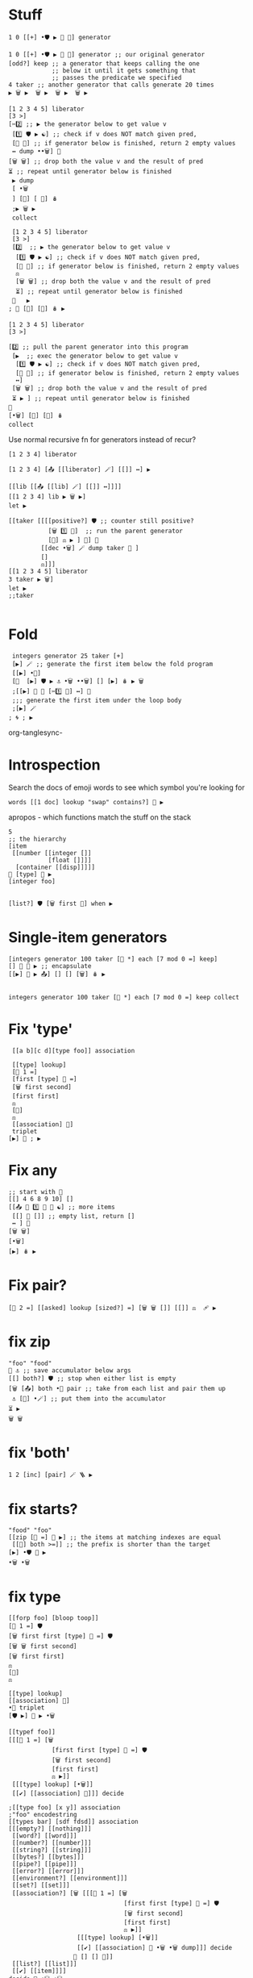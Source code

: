 #+PROPERTY: header-args:kcats :results code :exports both


* Stuff
#+begin_src kcats
  1 0 [[+] •🛡️ ▶️ 🔀 👥] generator
#+end_src

#+RESULTS:
#+begin_src kcats
[[+] •🛡️ ▶️ 🔀 👥 [[[[+] •🛡️ ▶️ 🔀 👥] 🔳 🔳 [🔀] 🪆 ▶️] 🔀]
 🔳 ↔️]
0 1
#+end_src

#+begin_src kcats
  1 0 [[+] •🛡️ ▶️ 🔀 👥] generator ;; our original generator
  [odd?] keep ;; a generator that keeps calling the one
              ;; below it until it gets something that
              ;; passes the predicate we specified
  4 taker ;; another generator that calls generate 20 times
  ▶️ 🗑️ ▶️  🗑️ ▶️  🗑️ ▶️  🗑️ ▶️  
#+end_src

#+RESULTS:
#+begin_src kcats
🔳 [[[+] •🛡️ ▶️ 🔀 👥] 🔳 🔳 [🔀] 🪆 ▶️] 5 8
#+end_src

#+begin_src kcats
  [1 2 3 4 5] liberator
  [3 >]  
  [✂️2️⃣ ;; ▶️ the generator below to get value v
   [1️⃣ 🛡️ ▶️ ☯️] ;; check if v does NOT match given pred, 
   [🔳 🔳] ;; if generator below is finished, return 2 empty values 
   ↔️ dump ••🗑️] 🎒 
  [🗑️ 🗑️] ;; drop both the value v and the result of pred
  ⏳ ;; repeat until generator below is finished
   ▶️ dump
   [ •🗑️
   ] [🔳] [ 🔀] 🪆
   ;▶️ 🗑️ ▶️
   collect
#+end_src

#+RESULTS:
#+begin_src kcats
[✔️ 1 [[📤] 🔳 🔳 [🔀] 🪆 ▶️] [2 3 4 5]]
[✔️ 2 [[📤] 🔳 🔳 [🔀] 🪆 ▶️] [3 4 5]]
[✔️ 3 [[📤] 🔳 🔳 [🔀] 🪆 ▶️] [4 5]]
[🔳 4 [[📤] 🔳 🔳 [🔀] 🪆 ▶️] [5]]
[4 [5]]
[[actual 4]
 [asked [program?]]
 [handled 🔳]
 [reason "type mismatch"]
 [type error]
 [unwound [🪆 collect]]]
[🔀] [🔳] [•🗑️] 4 [5]
#+end_src

#+begin_src kcats
  [1 2 3 4 5] liberator
  [3 >]
  [2️⃣  ;; ▶️ the generator below to get value v
   [1️⃣ 🛡️ ▶️ ☯️] ;; check if v does NOT match given pred, 
   [🔳 🔳] ;; if generator below is finished, return 2 empty values 
   ⚖️
   [🗑️ 🗑️] ;; drop both the value v and the result of pred
   ⏳] ;; repeat until generator below is finished
  🎒   ▶️ 
 ; 🔳 [🔳] [🔀] 🪆 ▶️
#+end_src

#+RESULTS:
#+begin_src kcats
[📤 [[[📤] 🔳 🔳 [🔀] 🪆 ▶️] 🔀]
 🔳 ↔️ [[3 >]
       🛡️ ▶️ ☯️]
 [🔳 🔳]
 ↔️ [🗑️ 🗑️ [[📤 [[[📤] 🔳 🔳 [🔀] 🪆 ▶️] 🔀]
             🔳 ↔️ [[3 >]
                   🛡️ ▶️ ☯️]
             [🔳 🔳]
             ↔️]
            [🗑️ 🗑️]
            🔳 [▶️] 🪆 ▶️]
     ▶️]
 🔳 ↔️]
[1 2 3 4 5]
#+end_src

#+begin_src kcats
  [1 2 3 4 5] liberator
  [3 >]

  [2️⃣ ;; pull the parent generator into this program
   [▶️  ;; exec the generator below to get value v
    [1️⃣ 🛡️ ▶️ ☯️] ;; check if v does NOT match given pred, 
    [🔳 🔳] ;; if generator below is finished, return 2 empty values 
    ↔️]
   [🗑️ 🗑️] ;; drop both the value v and the result of pred
   ⏳ ▶️ ] ;; repeat until generator below is finished
  🎒
  [•🗑️] [🔳] [🔀] 🪆
  collect
#+end_src

#+RESULTS:
#+begin_src kcats
[4 5]
#+end_src

Use normal recursive fn for generators instead of recur?
#+begin_src kcats
[1 2 3 4] liberator
#+end_src

#+RESULTS:
#+begin_src kcats
[📤 [[[📤] 🔳 🔳 [🔀] 🪆 ▶️] 🔀]
 🔳 ↔️]
[1 2 3 4]
#+end_src

#+begin_src kcats
  [1 2 3 4] [📤 [[liberator] 🪄] [[]] ↔️] ▶️ 
#+end_src

#+RESULTS:
#+begin_src kcats
1 [📤 [[[📤] 🔳 🔳 [🔀] 🪆 ▶️] 🔀]
   🔳 ↔️]
[2 3 4]
#+end_src

#+begin_src kcats
  [[lib [[📤 [[lib] 🪄] [[]] ↔️]]]]
  [[1 2 3 4] lib ▶️ 🗑️ ▶️]
  let ▶️ 
#+end_src

#+RESULTS:
#+begin_src kcats
2 [📤 [[lib] 🪄]
   [🔳] ↔️]
[3 4]
#+end_src

#+begin_src kcats
  [[taker [[[[positive?] 🛡️ ;; counter still positive?
             [🗑️ 1️⃣ 🐋]  ;; run the parent generator
             [🔳] ⚖️ ▶️ ] 🎒] 🐋 
           [[dec •🗑️] 🪄 dump taker 🔀 ]
           []
           ⚖️]]]
  [[1 2 3 4 5] liberator
  3 taker ▶️ 🗑️]
  let ▶️ 
  ;;taker

#+end_src

#+RESULTS:
#+begin_src kcats
[1 2 [2 3 4 5]]
[[positive?] 🛡️ [🗑️ 2 🐋] [🔳] ⚖️ ▶️ [[dec •🗑️]
                                    🪄 dump taker 🔀]
 🔳 ↔️]
[2 3 4 5]
#+end_src

* Fold
#+begin_src kcats
    integers generator 25 taker [+]
    [▶️] 🪄 ;; generate the first item below the fold program 
    [[▶️] •🐋]
    [🔀  [▶️] 🛡️ ▶️ ⚓ •🗑️ ••🗑️] [] [▶️] 🪆 ▶️ 🗑️
    ;[[▶️] 🐋 🔳 [✂️1️⃣ 👥] ↔️] 🎒
    ;;; generate the first item under the loop body
    ;[▶️] 🪄
   ; 🌀 ; ▶️
#+end_src

#+RESULTS:
#+begin_src kcats
300 24
#+end_src
org-tanglesync-
* Introspection
Search the docs of emoji words to see which symbol you're looking for
#+begin_src kcats
  words [[1 doc] lookup "swap" contains?] 🧲 ▶️ 
#+end_src

#+RESULTS:
#+begin_src kcats
[[🔀 [[definition builtin-function]
     [doc "The crossing arrows denote swapping the top two stack items."]
     [examples [[[1 2 3 🔀] [1 3 2] "Swap top two items"]]]
     [spec [[[item a]
             [item b]]
            [[item b]
             [item a]]]]]]
 [•🔀 [[definition builtin-function]
      [doc "The crossing arrows with dot represents swapping one stack position down (2nd and 3rd items)"]
      [examples [[[1 2 3 •🔀] [2 1 3] "Swap 2nd and 3rd items"]]]
      [spec [[[item a]
              [item b]
              [item c]]
             [[item a]
              [item c]
              [item b]]]]]]]
#+end_src

apropos - which functions match the stuff on the stack
#+begin_src kcats
  5
  ;; the hierarchy
  [item
   [[number [[integer []]
             [float []]]]
    [container [[disp]]]]]
  📸 [type] 🚜 ▶️
  [integer foo]


  [list?] 🛡️ [🗑️ first 🎁] when ▶️ 
#+end_src

#+RESULTS:
#+begin_src kcats
[integer] [number] 5
#+end_src
* Single-item generators
#+begin_src kcats
  [integers generator 100 taker [👥 *] each [7 mod 0 =] keep]
  [] 🔀 💉 ▶️ ;; encapsulate
  [[▶️] 💉 ▶️ 📤] [] [] [🗑️] 🪆 ▶️

#+end_src

#+RESULTS:
#+begin_src kcats
0 [[[▶️ [[7 mod 0 =] 🛡️ ▶️ ☯️] [🔳 🔳]
     ↔️ [🗑️ 🗑️ [[▶️ [[7 mod 0 =] 🛡️ ▶️ ☯️] [🔳 🔳]
                 ↔️]
                [🗑️ 🗑️]
                🔳 [▶️] 🪆 ▶️]
         ▶️]
     🔳 ↔️]
    🔳 [🔳] [🔀] 🪆 ▶️]
   [[▶️ [📸 🧦 [👥 *]
         🪄 🧦 •🗑️ first]
     bail]
    🔳 [🔳] [🔀] 🪆 ▶️]
   [[📸 🧦 [positive?] 🪄 🧦 first [🗑️ [▶️] 🐋 🔳 [🔳 🔳]
                                ↔️]
     [🔳] ↔️]
    [[dec] 🪄]
    [🗑️ 🗑️ 🔳] [🔀] 🪆 ▶️]
   99 [[inc 👥]
       🔳 🔳 [🔀] 🪆 ▶️]
   0]
#+end_src
#+begin_src kcats
  integers generator 100 taker [👥 *] each [7 mod 0 =] keep collect
#+end_src

#+RESULTS:
#+begin_src kcats
[0 49 196 441 784 1225 1764 2401 3136 3969 4900 5929 7056 8281 9604]
99
#+end_src

* Fix 'type'
#+begin_src kcats
   [[a b][c d][type foo]] association

   [[type] lookup]
   [📏 1 =]
   [first [type] 🍫 =]
   [🗑️ first second]
   [first first]
   ⚖️ 
   [🔳]
   ⚖️
   [[association] 🍫]
   triplet
  [▶️] 📣 ; ▶️ 
#+end_src

#+RESULTS:
#+begin_src kcats
[🔀 [[📤] 🪄 👥 [🛟 [•🛡️] 🐋] 🐋 🔳 [•🗑️ •🗑️]
    [🗑️ 📣]
    ⚖️]
 [🗑️ 🗑️ 🔳] ↔️]
[▶️] [[[type] lookup]
      [📏 1 = [first [type] 🍫 = [🗑️ first second] [first first]
              ↔️]
       [🔳] ↔️]
      [[association] 🍫]]
[[a b]
 [c d]
 [type foo]]
#+end_src
* Fix any
#+begin_src kcats
  ;; start with 💯
  [[] 4 6 8 9 10] []
  [[📤 🔀 1️⃣ 🐋 👥 ☯️] ;; more items
   [[] 🔳 []] ;; empty list, return []
   ↔️ ] 🎒
  [🗑️ 🗑️]
  [•🗑️]
  [▶️] 🪆 ▶️
#+end_src

#+RESULTS:
#+begin_src kcats
4
#+end_src
* Fix pair?
#+begin_src kcats
   [📏 2 =] [[asked] lookup [sized?] =] [🗑️ 🗑️ []] [[]] ⚖️  🩹 ▶️ 
#+end_src

#+RESULTS:
#+begin_src kcats
🔳
#+end_src
* fix zip
#+begin_src kcats
  "foo" "food"
  🔳 ⚓ ;; save accumulator below args
  [[] both?] 🛡️ ;; stop when either list is empty
  [🗑️ [📤] both •🔀 pair ;; take from each list and pair them up
   ⚓ [📮] •🪄] ;; put them into the accumulator
  ⏳ ▶️
  🗑️ 🗑️
#+end_src

#+RESULTS:
#+begin_src kcats
[[\f \f]
 [\o \o]
 [\o \o]]
#+end_src
* fix 'both'
#+begin_src kcats
1 2 [inc] [pair] 🪄 🪜 ▶️
#+end_src

#+RESULTS:
#+begin_src kcats
3 2
#+end_src
* fix starts?
#+begin_src kcats
  "food" "foo"
  [[zip [🍫 =] 💯 ▶️] ;; the items at matching indexes are equal
   [[📏] both >=]] ;; the prefix is shorter than the target
  [▶️] •🛡️ 💯 ▶️ 
  •🗑️ •🗑️
#+end_src

#+RESULTS:
#+begin_src kcats
["foo" "food"]
["foo" "food"]
✔️
#+end_src
* fix type
#+begin_src kcats
  [[forp foo] [bloop toop]]
  [📏 1 =] 🛡️
  [🗑️ first first [type] 🍫 =] 🛡️
  [🗑️ 🗑️ first second]
  [🗑️ first first]
  ⚖️
  [🔳]
  ⚖️ 

  [[type] lookup]
  [[association] 🍫]
  •🔀 triplet 
  [🛡️ ▶️] 📣 ▶️ •🗑️
#+end_src

#+RESULTS:
#+begin_src kcats
association
#+end_src

#+begin_src kcats
  [[typef foo]]
  [[[📏 1 =] [🗑️
              [first first [type] 🍫 =] 🛡️
              [🗑️ first second]
              [first first]
              ⚖️ ▶️]]
   [[[type] lookup] [•🗑️]]
   [[✔️] [[association] 🍫]]] decide
#+end_src

#+RESULTS:
#+begin_src kcats
typef
#+end_src

#+RESULTS:
#+begin_src kcats
✔️
#+end_src

#+begin_src kcats
   ;[[type foo] [x y]] association
   ;"foo" encodestring
   [[types bar] [sdf fdsd]] association
   [[[empty?] [[nothing]]]
    [[word?] [[word]]]
    [[number?] [[number]]]
    [[string?] [[string]]]
    [[bytes?] [[bytes]]]
    [[pipe?] [[pipe]]]
    [[error?] [[error]]]
    [[environment?] [[environment]]]
    [[set?] [[set]]]
    [[association?] [🗑️ [[[📏 1 =] [🗑️
                                   [first first [type] 🍫 =] 🛡️
                                   [🗑️ first second]
                                   [first first]
                                   ⚖️ ▶️]]
                      [[[type] lookup] [•🗑️]]
                      [[✔️] [[association] 🍫 •🗑️ •🗑️ dump]]] decide
                     🎁 [] [] 🛟]]
    [[list?] [[list]]]
    [[✔️] [[item]]]]
   decide 🍫 •🗑️ •🗑️ 
#+end_src

#+RESULTS:
#+begin_src kcats
[[association]]
association
#+end_src
* book
#+begin_src kcats
  [[price 15][name foo]] [[price 10] [name bar]] pair [[price] lookup] sort reverse first
#+end_src

#+RESULTS:
#+begin_src kcats
[[price 15]
 [name foo]]
#+end_src
* loop in terms of recur
  avoids running pack each time:
  #+begin_src kcats
    10 ✔️ [🗑️ -2 * 👥 50 <]
    [] 🔀 [] [▶️] 🪆 
    ▶️
  #+end_src

  #+RESULTS:
  #+begin_src kcats
  160
  #+end_src
* COMMENT until
#+begin_src kcats
    2 [even?] [inc] generator
  ;[🎭] 🪄 ⏳ ▶️ 
#+end_src

#+RESULTS:
#+begin_src kcats
[inc [[[inc] 🔳 🔳 [🔀] 🪆 ▶️] 🔀]
 🔳 ↔️]
[even?] 2
#+end_src

#+begin_src kcats
   2 [even?]  🛡️ [🗑️ inc]
   [🎭] 🪄 ;; reverse logic of pred
   ;; run body once, with dummy pred result
   👥 [[[]] 🔀 🔗 🪄] 🪄 ⏳ ▶️ 
#+end_src

#+RESULTS:
#+begin_src kcats
4
#+end_src
* advance
#+begin_src kcats
  [1 2 +] stage
  [[program] lookup 📏] 🛡️ ▶️ 🔀 ;; count up the program length, we'll run until it's smaller than this

  [[[program] lookup 📏] 🛡️ ▶️ dump  ;; only stop if expr empty or shorter than we started off
   [[ positive?] [<=]] [🛡️ ▶️] 💯 🛡️ ▶️ ]
  [🗑️ eval-step]  ;; evaluate the environment one step
  ⏳ ▶️
  •🗑️
#+end_src

#+begin_src kcats
  [1 2 ] stage
  👥 [program] lookup 📏 🔀
  [[program] lookup 📏
   [[positive?] [<=]] [🛡️ ▶️] 💯 ▶️] 🛡️ 
  [🗑️ eval-step]
  ⏳ ▶️ •🗑️
#+end_src

#+RESULTS:
#+begin_src kcats
[[dictionary [[modules 🔳]
              [words 260_entries]]]
 [program [2]]
 [stack [1]]]
#+end_src
* using
#+begin_src kcats
  [#b64 "zubPuf7fwUx1W6i8RJqAE8DR43dHFfnjx1xulAZ0D_U"]
  [words [fibonacci] lookup]
  stage 🔀 ;; lm env
  [[stack] [📸] •🐋 assign] 🪄 ;; capture the stack at runtime
  using ;; set up the resolver 
  evaluate ;; execute the program in the inner environment
  [stack] lookup restore
#+end_src

#+RESULTS:
#+begin_src kcats
🔳
#+end_src

#+RESULTS:
#+begin_src kcats
Error parsing input: [[asked [read]] [reason "Invalid float"] [type error]]
#+end_src

#+begin_src kcats
  dictionary #b64 "zubPuf7fwUx1W6i8RJqAE8DR43dHFfnjx1xulAZ0D_U" decache
  [[hashbytes] ;; calculate module hash
   [string read  [words] 🔀 dump update]] ;; install the module in the dictionary
  [▶️] 🚜 ▶️ ;; fork 
  •🗑️ 🍫 •🔀 ;dictmerge
#+end_src

#+RESULTS:
#+begin_src kcats
[[[[fibonacci [[definition [1 0 [[+] •🛡️ ▶️ 🔀 👥]]]]]] 🔗]
 [words] [[modules 🔳]
          [words 260_entries]]]
[[modules 🔳]
 [words 261_entries]]
[[modules 🔳]
 [words 260_entries]]
#b64 "zubPuf7fwUx1W6i8RJqAE8DR43dHFfnjx1xulAZ0D_U"
#+end_src

#+begin_src kcats
words [[fibonacci [[definition [1 0 [[+] •🛡️ ▶️ 🔀 👥]]]]]]
🔗

#+end_src

#+RESULTS:
#+begin_src kcats
261_entries
#+end_src

figure out which modules are present
#+begin_src kcats
  dictionary #b64 "zubPuf7fwUx1W6i8RJqAE8DR43dHFfnjx1xulAZ0D_U" decache

  inscribe
  [words [[0] lookup] 🚜 ▶️] [program dictionary] label evaluate
  ;[first] 🚜 ▶️ 
  ;first ;second inspect
#+end_src

#+RESULTS:
#+begin_src kcats
[[dictionary [[modules 🔳]
              [words 261_entries]]]
 [program 🔳]
 [stack [[•🐋 tunnel ••🐋 cache > parse-utf8 emit get each cut ▶️ top 💉 floor set use
          🩹 file-out frequencies inspect
          •🛡️ future •🪄 🧹 assign walk zubPuf7fwUx1W6i8RJqAE8DR43dHFfnjx1xulAZ0D_U/fibonacci
          🍫 🪜 string stepper 🎁 string? empty environment character resolve list? encodejson
          empty?
          quot 🗑️ addmethod catcher evaluate 📏 radix update autoformat indexed days association
          inc advance 🔀 standard abs dec sqrt finished?
          pair? until 📮 within? prime draft max-by using pipe? 🛟 reap heatmap parse >= ⏳ both?
          decide ••👥 pop min-by
          first attend rest taker hours 💯 range 🧦 under indexof starts? format number exp handoff
          set? timestamps compare-by let capture
          fail random odd? or split definition and intersection <= spit serversocket 🎒 tos
          slice sort-indexed encodenumber sprint confine pair lookup
          stage socket ••🪄 timer min both = interpose assemble 👥 rem bail pipe-out sender repetition
          sign •🔀 + * verify
          🪆 round association? - 🚜 breakpoint spawn resume last encodestring flip second 🪄
          dipped combinations when dump label 🐋 ↔️
          break 🔗 skipper joiner dictmerge sleep encode error? contains? ••🗑️ slurp print method?
          file-in keep minutes sort times fold generator
          🌀 positive? mod bytes? words seconds bits ends? receiver animate group word? max
          ••🛡️ pipe-in cram handle •🗑️ 🛡️ dropper
          over integers log number? milliseconds liberator pad read type 📤 even? zip triplet
          assert database environment? / close flatten butlast
          🧲 xor primrec zero? prepend eval-step ⚓ negative? hashbytes ☯️ decodejson something?
          tracer restore persist value collect produce 🎭 ceiling
          reverse retry updates parse-edn word dictionary key compare unassign ✔️ decache select
          •👥 📸 ⚖️ 📣 indexer entry module inscribe
          <]]]]
#+end_src
* Fix sweep
#+begin_src kcats
  0 10 1 range liberator
  5 dropper [10 *] each []
  [[▶️] 🐋] [📮] [•🗑️] [▶️] 🪆 ▶️ 
#+end_src

#+RESULTS:
#+begin_src kcats
[50 60 70 80 90]
#+end_src
* fix group
#+begin_src kcats
  [1 2 3 4 5] liberator [odd?]
  🛡️
  [1️⃣ ▶️ ;; k v state
   🎁 🔀   ;;  v k state
   🎁 [📮] 🔗  update] 🎒
  🔳 association ;; state f
  🔀 cram
#+end_src

#+RESULTS:
#+begin_src kcats
[[✔️ [1 3 5]]
 [🔳 [2 4]]]
🔳
#+end_src
* fix partition
#+begin_src kcats
    [[take-chunk [[taker collect dump
                  ; •🗑️ •🗑️
                  ] ; drop the used-up taker generator
                  🔗 •🐋]]
     [shift [[📏 <=]
             [🔀 0 slice]
             [🔳] ⚖️ 🛡️ ▶️ 🔀]]
     [partition [[over 🎁 take-chunk [🔗 shift] bail]
                 [[over] 🐋 wrap take-chunk 🔀 🗑️ shift]
                 ↔️]]]
     [[1 2 3 4 5 6 7] [ 2 2 partition] assemble] let ▶️
#+end_src

#+RESULTS:
#+begin_src kcats
[[1 2]
 [3 4 5 6 7]]
[[actual 2]
 [asked [sized?]]
 [handled 🔳]
 [reason "type mismatch"]
 [type error]
 [unwound [🔗 shift 🔳 🧦 first]]]
[1 2]
2 2 [3 4 5 6 7]
#+end_src
* fix produce
#+begin_src kcats
  [integers generator
   [👥 *] each
   10 dropper] [] 🔀 💉 ▶️
  [▶️] 💉 ▶️ 📤 🗑️ 
  [▶️] 💉 ▶️ 📤
#+end_src

#+RESULTS:
#+begin_src kcats
121 [[[▶️ [📸 🧦 [👥 *]
           🪄 🧦 •🗑️ first]
       bail]
      🔳 [🔳] [🔀] 🪆 ▶️]
     [[inc 👥]
      🔳 [🔳] [🔀] 🪆 ▶️]
     11]
#+end_src
* fix parse
#+begin_src kcats
  [[104 101 108 108 111]              ;; "hello" (all ASCII)
   [228 189 160 229 165 189]          ;; "你好" (two complete Chinese chars)
   [104 105 226]                      ;; "hi" + start of "€"
   [130 172]                          ;; completion of "€"
   [240 159 145]                      ;; start of "👑"
   [145]                              ;; completion of "👑"
   [97 98 99 240]                     ;; "abc" + start of "🌈"
   [159 140 136]]                     ;; completion of "🌈"



  liberator
  [#b64 "" 🔀 [📮] 🪜 ▶️] each ;; convert lists of ints to byte arrays
  [parse-utf8]

  🔳 🔳 ;; state - parsed object output (on top) and unparsed input 

  [[👥 ☯️] ; there's no output
   [🗑️ [▶️] ••🐋] ;; exec parent generator 
   [[]] ;; leave an empty value to be consumed by outer ⏳ exiting
   ⚖️ 
   [🔀 [🔗] 🪄 ;; new input to previous input
    [👥] •🐋 ▶️] ;; exec a copy of parser program: output input parser
   ⏳ ▶️] ;; leave the output on top for the recurrence condition check
  [📤] []
  [🔀] 🪆 "" 🧹 ▶️ 


#+end_src

#+RESULTS:
#+begin_src kcats
"hello你好hi€👑abc🌈" [parse-utf8] 🔳
#+end_src



byte array convert
#+begin_src kcats
  [104 101 108 108 111] #b64 "" 🔀 [📮] 🪜 ▶️
#+end_src

#+RESULTS:
#+begin_src kcats
#b64 "aGVsbG8"
#+end_src

#+begin_src kcats
  [] [] ["yes"] when
  ["yeswhile"] ⏳ ▶️ 
#+end_src

#+RESULTS:
#+begin_src kcats
[[asked [consume]]
 [handled 🔳]
 [reason "not enough items on stack"]
 [type error]
 [unwound [↔️]]]
🔳 ["yeswhile" [[["yes"] 🔳 ↔️] ["yeswhile"] 🔳 [▶️] 🪆 ▶️] ▶️]
#+end_src

* Fix every
#+begin_src kcats
  [1 2 3] [[📤] []] [▶️]

  [[📤 🔀 1️⃣ 🐋 👥] ;; more items
   [🔳 ✔️ 🔳] ;; empty list, return ✔️
   ↔️] 🎒
  [dump 🗑️ 🗑️]
  [•🗑️]
  [] 🪆 ▶️ 
#+end_src

#+RESULTS:
#+begin_src kcats
[1 1 [🔳] [2 3]]
[[[📤 🔀 [▶️] 🐋 👥] [🔳 ✔️ 🔳] ↔️] [dump 🗑️ 🗑️] [•🗑️] 🔳 🪆 ▶️] [🔳] [2 3]
#+end_src

#+begin_src kcats
  [1 2 3] [[📤] []] [▶️]

  [[📤 🔀 1️⃣ 🐋 👥] ;; more items
   [🔳 ✔️ 🔳] ;; empty list, return ✔️
   ↔️] 🎒
  [dump 🗑️ 🗑️]
  [•🗑️]
  [] 🪆 ▶️ 
#+end_src

ok what we want here is not 'every' - we want call chaining like =bail= but for multiple rounds.

Let's write it! And I think we should have =every= and =any= go back to
pure logical tests and enforce the "same stack" invariant.

#+begin_src kcats
   1
   [[👥 odd?] [🗑️ inc] [👥 odd?] [🗑️ inc]]
  ; []
   [and] •🛡️
   [📤 🪄]
   ⏳ ▶️ 
#+end_src

#+RESULTS:
#+begin_src kcats
🔳 2
#+end_src

#+begin_src kcats
  [2 4 6] [inc]
  🛡️ 
  [[📤 🔀 1️⃣ 🐋 👥] ;; more items
   [ 🔳 ✔️ 🔳] ;; empty list, return ✔️
   ↔️] 🎒
  [🗑️ 🗑️]
  [•🗑️]
  [▶️] 🪆 ▶️ 
#+end_src

#+RESULTS:
#+begin_src kcats
✔️
#+end_src
* Fix split
#+begin_src kcats
    "abddcfdedd" ;liberator
    ["dd"

    split


    parse
    collect] assemble

#+end_src

#+RESULTS:
#+begin_src kcats
["ab" "cfde"]
#+end_src

next: handle end of stream

#+RESULTS:
#+begin_src kcats
[[\a \b]
 "cfde"]
[🔳] [[👥 [📮 "dd"]
      🪄 [☯️] [ends?] 🛡️ pair [▶️] 📣 [🗑️ 📏 0 🔀 - 0 🔀 slice]
      [🗑️ 🔳]
      ⚖️ ▶️]
     🪄 🔀 [📮 "" 🔀] 🔳 ↔️]
""
#+end_src

let's see if this version of parse works with other stuff
#+begin_src kcats
  [[104 101 108 108 111]              ;; "hello" (all ASCII)
   [228 189 160 229 165 189]          ;; "你好" (two complete Chinese chars)
   [104 105 226]                      ;; "hi" + start of "€"
   [130 172]                          ;; completion of "€"
   [240 159 145]                      ;; start of "👑"
   [145]                              ;; completion of "👑"
   [97 98 99 240]                     ;; "abc" + start of "🌈"
   [159 140 136]]                     ;; completion of "🌈"
  liberator
  [#b64 "" 🔀 [📮] 🪜 ▶️] each ;; convert lists of ints to byte arrays
  [ parse-utf8] #b64 ""
  🔳 ;; state - parsed object output buffer (on top), unparsed input 

  [] ;; there's output?
  [[]]  ;; leave an empty value to be consumed by outer ⏳ exiting
  [[] [▶️] ••🐋] ;; exec parent generator 
  ⚖️ 
  [🔀 [👥] ••🐋 ▶️] ;; exec a copy of parser program: output input parser
  ⏳ ;; leave the output on top for the recurrence condition check
  [📤] [[[]] 🔀]
  [🔀] 🪆 "" 🧹 ▶️ 
#+end_src

#+RESULTS:
#+begin_src kcats
"hello你好hi€👑abc🌈" [🔳] [parse-utf8] 🔳
#+end_src

* Convert number list to bytes
#+begin_src kcats
  1
  [list?]
  [number?] 💯 pair [🛡️ ▶️] 💯 ▶️
#+end_src

#+RESULTS:
#+begin_src kcats
🔳 1
#+end_src
* fix indexof
#+begin_src kcats
  [a b c] 
  [c] 🍫
  [[second 🎁 [1️⃣] = ☯️] skipper
   [indexer] •🪄
   ▶️ first] 🎒 

  assemble
#+end_src

#+RESULTS:
#+begin_src kcats
2
#+end_src
* Fix skipper, dropper to be lazy
dropper
#+begin_src kcats
  [1 2 3 4 5] liberator
  6

  [positive?] 🛡️ ;; condition
  [🗑️ [▶️] 🐋 ;; call parent 
   🔳 ;; if we get something, we're done
   [🗑️ 🔳 🔳] ;; otherwise signal stop with empty generator
   ↔️]
  [🗑️ ▶️ 🔳] ⚖️ ;; if counter reaches zero we're done dropping 
  [🗑️ dec] ⏳
  [] [🔳] [🗑️] 🪆 
  collect

#+end_src

#+RESULTS:
#+begin_src kcats
🔳 🔳
#+end_src

#+begin_src kcats
   [1 2 3 4 5] liberator [10 <]

   [[▶️] 🐋] ;; get the item from parent
   [🔀 [▶️] 🛡️ ▶️] ;; run the pred on it, keep the pred
   [🗑️ 🔳 🔳] ⚖️ ;; when parent is empty, leave negative on the stack
   [🗑️ •🗑️] ⏳ ;; keep consuming items while they match pred
   [] [[]] [🗑️ 🗑️] 🪆
   collect

#+end_src

#+RESULTS:
#+begin_src kcats
🔳 🔳
#+end_src
* Fix radix
#+begin_src kcats
  33 2

  [🗑️ 1️⃣ [/] 🛡️ ▶️ 🔀 
   [*] •🛡️ ▶️
   •🔀 -
   🔀 [prepend] 🪄] 🎒

  [🔳 🔀 [positive?] 🛡️] 🪄
  ⏳ ▶️ 🗑️ 


#+end_src

#+RESULTS:
#+begin_src kcats
[1 0 0 0 0 1]
#+end_src

#+begin_src kcats
7 2.1 quot
#+end_src

#+RESULTS:
#+begin_src kcats
3.333333333333333
#+end_src
* fix pad
#+begin_src kcats
  [1 2 3] 5 0 
  [[[📏] 🛡️ ▶️] 🐋 -] 🪄
  🔀 repetition ▶️ 
  🔀 🔗
#+end_src

#+RESULTS:
#+begin_src kcats
[0 0 1 2 3]
#+end_src
* fix cut
#+begin_src kcats
  "abcdefghijklmnopqrstuvwxyz" 5
  [[[📏] 🛡️ 🐋 slice]
   [0 🔀 slice]]
  [▶️] 🚜 ▶️ 
  [🗑️ 🗑️] 🪄 🍫
#+end_src

#+RESULTS:
#+begin_src kcats
"abcde" "fghijklmnopqrstuvwxyz"
#+end_src
* fix frequencies
#+begin_src kcats
  "Hello there!" liberator
  🔳 association
  [🎁 [🔳 [inc] [1] ⚖️ ▶️ ] update]
  cram
#+end_src

#+RESULTS:
#+begin_src kcats
[[\space 1]
 [\! 1]
 [\H 1]
 [\e 3]
 [\h 1]
 [\l 2]
 [\o 1]
 [\r 1]
 [\t 1]]
""
#+end_src
* Fix partition
#+begin_src kcats
 [taker] definition
#+end_src

#+RESULTS:
#+begin_src kcats
[[positive?] 🛡️ [🗑️ [▶️] 🐋 🔳 [🔳 🔳]
                 ↔️]
 [🔳] ⚖️ [[dec] 🪄]
 [🗑️ 🔳]
 [🔀] 🪆]
#+end_src

#+begin_src kcats
  integers generator 3
  [positive?] 🛡️ ;; counter still positive?
  [🗑️ [▶️] 🐋 ;; run the parent generator
   🔳 [🔳 🔳] ↔️] ;; add padding to drop later
  [🔳] ⚖️ ;; otherwise return nothing
  [[dec] 🪄] ;; decrement counter
  [🗑️ 🔳] ;; discard the counter but keep parent, all done
  [🔀] 🪆
   collect 🗑️ 3 taker collect
#+end_src


#+begin_src kcats

  [1 2 3 4 5 6] liberator 3
  [1️⃣ taker collect] 🎒  [dump] [dump] [🔀] 🪆  ▶️ 🗑️ ▶️ 🗑️ ▶️ 
#+end_src

#+RESULTS:
#+begin_src kcats
[[1 2 3] [[📤] 🔳 [🔳] [🔀] 🪆 ▶️] [4 5 6]]
[[4 5 6] [[📤] 🔳 [🔳] [🔀] 🪆 ▶️] 🔳]
[3 🔳]
3 🔳
#+end_src

TODO: deal with end of stream
#+begin_src kcats

  [1 2] [] [] 
  [flip
   [[dump 🔀 ☯️] ;; end of stream?
    [📏 3 >=]] ;; reached partition size?
   [🛡️ ▶️] 📣 ▶️]
  [🗑️ •🔀 📮 [🎁] 🪄]
  [🔀 📮 🔀]
  ⚖️ ▶️ 
#+end_src

#+RESULTS:
#+begin_src kcats
[[1 2]
 🔳 🔳]
[[1 2]] [🔳]
#+end_src

#+begin_src kcats
   [1 2 3 4 5 6 8 9 10] liberator 3
  [flip [📏] 🛡️ ▶️ 1️⃣ >=] 🎒
   [🗑️ •🔀 📮 [🎁] 🪄 ]
   [🔀 📮 🔀]
   ⚖️ [] parse collect
#+end_src

#+RESULTS:
#+begin_src kcats
[[1 2 3] [4 5 6] [8 9 10]] [flip [📏] 🛡️ ▶️ 3 >= [🗑️ •🔀 📮 [🎁] 🪄] [🔀 📮 🔀] ↔️]
🔳
#+end_src
* Test taker
#+begin_src kcats
   [1 2 3 4 5 6] liberator 3 taker collect
   [2 taker collect] 🐋 pair restore
#+end_src

#+RESULTS:
#+begin_src kcats
[1 2 3] [4 5]
#+end_src
* Performance check
#+begin_src kcats
   1 100000 1 range liberator 5 partition
   0 [🗑️ inc] cram ;; count the partitions
#+end_src

#+RESULTS:
#+begin_src kcats
20000 [flip [📏] 🛡️ ▶️ 5 >= [🗑️ •🔀 📮 [🎁] 🪄] [🔀 📮 🔀] ↔️]
🔳
#+end_src
3s, horribly slow compared to other langs but i think for our purposes it's fine.
* Fix pairwise
#+begin_src kcats
  1 2 3 4 5 [🔀] 

  [🔳 🧦 dump ;; capture stack
   [2 partition] assemble] 🪄 ;; pair up stack items
  💉 ▶️ ;; run the program on the pairs
 ; [[🔗] fold] assemble ;; unpair the items
 ; 🍫 🔳 🔀 🧦 🗑️
#+end_src

#+RESULTS:
#+begin_src kcats
[[5 4 3 2 1]]
[[🔳 [▶️] ••🐋] [🔳] ↔️ [🔀 [👥] ••🐋 ▶️ [[[🔳] [🔳 [▶️] ••🐋] ↔️] [🔀 [👥] ••🐋 ▶️] 🔳 [▶️] 🪆
                                    ▶️]
                      ▶️]
 🔳 ↔️ [📤 [[[🔳] [🔳 [▶️] ••🐋] ↔️ [🔀 [👥] ••🐋 ▶️ [[[🔳] [🔳 [▶️] ••🐋] ↔️] [🔀 [👥] ••🐋 ▶️]
                                              🔳 [▶️] 🪆 ▶️]
                                ▶️]
           🔳 ↔️]
          [📤] [[🔳] 🔀]
          [🔀] 🪆 ▶️]
       🔀]
 [[🔳] 🔀]
 ↔️]
#+end_src
* fix primrec
#+begin_src kcats
   5 [1] [*]

   [▶️ ✂️1️⃣] 🎒  ;; add execute to rec1 to be recurs rec2
   [[🗑️ ✂️1️⃣] 🎒] 🪄  ;; add drop to exit condition
   [zero? ☯️] 🛡️ ⚓ ;; put the condition check on bottom
   [🗑️ 👥 dec] ⚓  ;; add the r1
   🪆

  ▶️ 
#+end_src

#+RESULTS:
#+begin_src kcats
[✔️ 5]
[✔️ 4 5]
[✔️ 3 4 5]
[✔️ 2 3 4 5]
[✔️ 1 2 3 4 5]
120
#+end_src
* fix walk
#+begin_src kcats
  [1 2 [3 [4 5] 6]] [👥 inc pair]

  [✂️1️⃣] 🎒 ;; the negative branch
  [list?] 🛡️ ;; pred
  [🗑️ 🔳 🔀] 🛟 ;; affirmative branch
  [[✂️1️⃣ 🔗] 🎒 🪜 ▶️ 🎁] ;; recur into each subitem and wrap
  🪆 [✂️1️⃣ 🍫] 🎒 ;; unwrap at the end
  ▶️
#+end_src

#+RESULTS:
#+begin_src kcats
[1 2 2 3 [3 4 [4 5 5 6] 6 7]]
#+end_src
** TODO Amortization example
Let me calculate this step by step:

    (1+i)^360 ≈ 4.517
    i * (1+i)^360 = 0.00416667 * 4.517 ≈ 0.0188
    (1+i)^360 - 1 = 4.517 - 1 = 3.517
    0.0188/3.517 ≈ 0.00536
    100000 * 0.00536 ≈ 536

#+begin_src kcats
  100000
  0.05 12 /
  30 12 * 
  [[1 +] 🪄 exp] 🛡️ ▶️ •🗑️ 
  🔀 [*] •🛡️ ▶️ 
  [1 -] 🪄 🔀 / *
  [*] 🛡️ ▶️ 
#+end_src

#+RESULTS:
#+begin_src kcats
2.2367567625505758 536.8216230121382 0.004166666666666667
#+end_src

A=P  i(1+i)^n /  (1+i)^n -1

#+begin_src kcats
417 360 *
#+end_src

#+RESULTS:
#+begin_src kcats
150120
#+end_src
* Fix recovery
#+begin_src kcats
  [1 2 3] [🔀] [🪜 ▶️] [🗑️ "oh noes"]
  [📸
   [✂️2️⃣ handle] 💉 ▶️
   [first error?] 🛡️
   [🗑️ first ✂️1️⃣]
   [🧦 🗑️]
   ⚖️ ▶️] 🎒  ▶️ 
#+end_src

#+RESULTS:
#+begin_src kcats
"oh noes" [🔀] [1 2 3]
#+end_src

#+begin_src kcats
  [1 2 "oh fudge"]
  [5 +]
  [🗑️ 5]

  [📸
   [✂️2️⃣ handle] 💉 ▶️
   [first error?] 🛡️
   [🗑️ first ✂️1️⃣]
   [🧦 🗑️]
   ⚖️ ▶️] 🎒

  ;[🎁] 🪄 🔗 ;; curry the mapping function too
  🚜 ▶️
#+end_src

#+RESULTS:
#+begin_src kcats
[6 7 5]
#+end_src
* Test networking
#+begin_src kcats
  "home.jweiss.com" 80 socket
  "GET / HTTP/1.0\n\n" encodeitem 📮
  liberator
  [parse-utf8] #b64 "" parse "" 🧹 ▶️ print
#+end_src

#+RESULTS:
#+begin_src kcats
HTTP/1.1 302 Moved Temporarily
Server: nginx/1.26.2
Date: Mon, 24 Feb 2025 16:53:18 GMT
Content-Type: text/html
Content-Length: 145
Connection: close
Location: https://home.jweiss.com/

<html>
<head><title>302 Found</title></head>
<body>
<center><h1>302 Found</h1></center>
<hr><center>nginx/1.26.2</center>
</body>
</html>

[🔳] [parse-utf8] [[address "home.jweiss.com"]
                  [port "80"]
                  [realm tcp]
                  [type tunnel]]
#+end_src
* Test claude 3.7
#+begin_src kcats
1 100 1 range
[👥 * odd?] 🧲 ▶️
#+end_src

#+RESULTS:
#+begin_src kcats
[1 3 5 7 9 11 13 15 17 19 21 23 25 27 29 31 33 35 37 39
 41 43 45 47 49 51 53 55 57 59 61 63 65 67 69 71 73 75 77 79
 81 83 85 87 89 91 93 95 97 99]
#+end_src

#+begin_src kcats
  30 [] 🔀 2
  [[sqrt] 🪄 >=]
  [[mod zero?] 
   [👥 ⚓ 
    [📮] •🪄 
    / 2]
   [inc]
   ⚖️ ▶️]
  ⏳ ▶️
  🗑️ 📮
#+end_src

#+RESULTS:
#+begin_src kcats
[[actual ✅]
 [asked [number?]]
 [handled 🔳]
 [reason "type mismatch"]
 [type error]
 [unwound [mod zero? [👥 ⚓ [📮] •🪄 / 2] [inc] ↔️ [[[sqrt] 🪄 >=] [[mod zero?]
                                                               [👥 ⚓ [📮] •🪄 / 2] [inc] ⚖️ ▶️]
                                                🔳 [▶️] 🪆 ▶️]
           ▶️ 🗑️ 📮]]]
✅ 🔳
#+end_src

#+begin_src kcats
  12
  [👥 2 <]
  [🗑️ 🔳]
  [🗑️ 👥 2 =]  ;; If number < 2, it's not prime
  [🗑️ ✅]
  [🗑️      ;; If number = 2, it's prime

   ;; For all numbers >= 3, check divisibility
   👥 2                     ;; Create a potential divisor (starting at 2)
   [[👥] 🛡️ [👥 👥 🔀 ;; Copy both top numbers (number and divisor)
           mod zero?]      ;; Check if divisor divides number evenly
   [🗑️ 🗑️ 🔳]        ;; If divisible, return false
   [🗑️               ;; Not divisible, continue checking with next divisor
    👥 👥 *         ;; Check if divisor^2 exceeds number
    >]
   [🗑️ 🗑️ ✅]        ;; If we've checked up to sqrt(number), it's prime
   ⚖️
   [inc]] ⏳ ▶️]
  ⚖️ ▶️
#+end_src

#+RESULTS:
#+begin_src kcats
[[actual 2]
 [asked [program?]]
 [handled 🔳]
 [reason "type mismatch"]
 [type error]
 [unwound [⏳ ▶️]]]
[[👥] 🛡️ [👥 👥 🔀 mod zero?] [🗑️ 🗑️ 🔳] [🗑️ 👥 👥 * >] [🗑️ 🗑️ ✅] ⚖️ [inc]]
2 12 12
#+end_src
